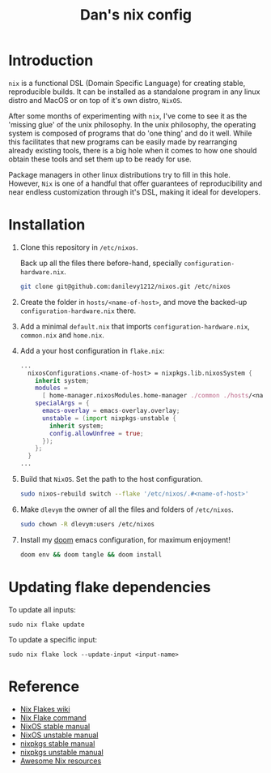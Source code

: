 #+TITLE: Dan's nix config

* Introduction

=nix= is a functional DSL (Domain Specific Language) for creating stable,
reproducible builds. It can be installed as a standalone program in any linux
distro and MacOS or on top of it's own distro, =NixOS=.

After some months of experimenting with =nix=, I've come to see it as the 'missing
glue' of the unix philosophy. In the unix philosophy, the operating system is
composed of programs that do 'one thing' and do it well. While this facilitates
that new programs can be easily made by rearranging already existing tools,
there is a big hole when it comes to how one should obtain these tools and set
them up to be ready for use.

Package managers in other linux distributions try to fill in this hole. However,
=Nix= is one of a handful that offer guarantees of reproducibility and near
endless customization through it's DSL, making it ideal for developers.

* Installation

1. Clone this repository in ~/etc/nixos~.

   Back up all the files there before-hand, specially ~configuration-hardware.nix~.

   #+begin_src sh
git clone git@github.com:danilevy1212/nixos.git /etc/nixos
   #+end_src

2. Create the folder in ~hosts/<name-of-host>~, and move the backed-up  ~configuration-hardware.nix~ there.

3. Add a minimal ~default.nix~ that imports ~configuration-hardware.nix~, ~common.nix~ and ~home.nix~.

4. Add a your host configuration in ~flake.nix~:

   #+begin_src nix
...
  nixosConfigurations.<name-of-host> = nixpkgs.lib.nixosSystem {
    inherit system;
    modules =
      [ home-manager.nixosModules.home-manager ./common ./hosts/<name-of-host> ];
    specialArgs = {
      emacs-overlay = emacs-overlay.overlay;
      unstable = (import nixpkgs-unstable {
        inherit system;
        config.allowUnfree = true;
      });
    };
  }
...
   #+end_src

5. Build that =NixOS=. Set the path to the host configuration.

   #+begin_src sh
sudo nixos-rebuild switch --flake '/etc/nixos/.#<name-of-host>'
   #+end_src

6. Make =dlevym= the owner of all the files and folders of ~/etc/nixos~.

   #+begin_src sh
sudo chown -R dlevym:users /etc/nixos
   #+end_src

7. Install my [[https://github.com/danilevy1212/doom][doom]] emacs configuration, for maximum enjoyment!

   #+begin_src sh
doom env && doom tangle && doom install
   #+end_src

* Updating flake dependencies

To update all inputs:

#+begin_src shell
sudo nix flake update
#+end_src

To update a specific input:

#+begin_src shell
sudo nix flake lock --update-input <input-name>
#+end_src

* Reference

- [[https://nixos.wiki/wiki/Flakes][Nix Flakes wiki]]
- [[https://nixos.org/manual/nix/unstable/command-ref/new-cli/nix3-flake.html][Nix Flake command]]
- [[https://nixos.org/manual/nix/stable/][NixOS stable manual]]
- [[https://nixos.org/manual/nix/unstable][NixOS unstable manual]]
- [[https://nixos.org/manual/nixpkgs/stable/][nixpkgs stable manual]]
- [[https://nixos.org/manual/nixpkgs/unstable/][nixpkgs unstable manual]]
- [[https://github.com/nix-community/awesome-nix][Awesome Nix resources]]
